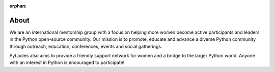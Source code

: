 :orphan:

About
=====

We are an international mentorship group with a focus on helping more women become active participants and leaders in the Python open-source community. Our mission is to promote, educate and advance a diverse Python community through outreach, education, conferences, events and social gatherings.

PyLadies also aims to provide a friendly support network for women and a bridge to the larger Python world. Anyone with an interest in Python is encouraged to participate!

